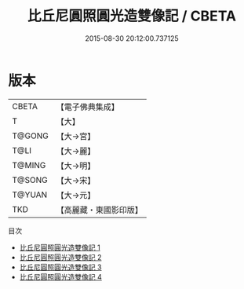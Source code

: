 #+TITLE: 比丘尼圓照圓光造雙像記 / CBETA

#+DATE: 2015-08-30 20:12:00.737125
* 版本
 |     CBETA|【電子佛典集成】|
 |         T|【大】     |
 |    T@GONG|【大→宮】   |
 |      T@LI|【大→麗】   |
 |    T@MING|【大→明】   |
 |    T@SONG|【大→宋】   |
 |    T@YUAN|【大→元】   |
 |       TKD|【高麗藏・東國影印版】|
目次
 - [[file:KR6i0180_001.txt][比丘尼圓照圓光造雙像記 1]]
 - [[file:KR6i0180_002.txt][比丘尼圓照圓光造雙像記 2]]
 - [[file:KR6i0180_003.txt][比丘尼圓照圓光造雙像記 3]]
 - [[file:KR6i0180_004.txt][比丘尼圓照圓光造雙像記 4]]
